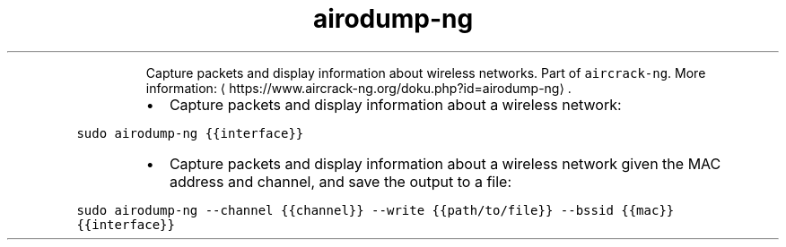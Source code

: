 .TH airodump\-ng
.PP
.RS
Capture packets and display information about wireless networks.
Part of \fB\fCaircrack\-ng\fR\&.
More information: \[la]https://www.aircrack-ng.org/doku.php?id=airodump-ng\[ra]\&.
.RE
.RS
.IP \(bu 2
Capture packets and display information about a wireless network:
.RE
.PP
\fB\fCsudo airodump\-ng {{interface}}\fR
.RS
.IP \(bu 2
Capture packets and display information about a wireless network given the MAC address and channel, and save the output to a file:
.RE
.PP
\fB\fCsudo airodump\-ng \-\-channel {{channel}} \-\-write {{path/to/file}} \-\-bssid {{mac}} {{interface}}\fR

